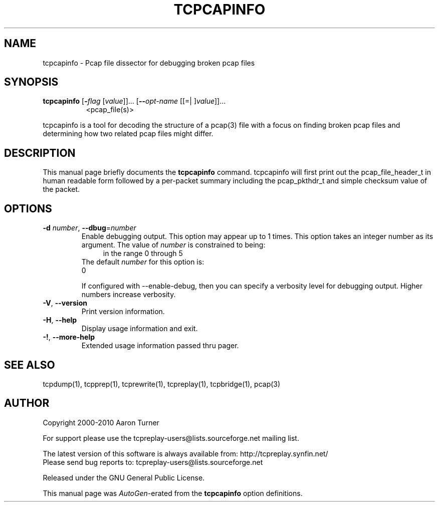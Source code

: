 .TH TCPCAPINFO 1 2010-08-22 "(Tcpreplay Suite )" "Programmer's Manual"
.\"  DO NOT EDIT THIS FILE   (tcpcapinfo.1)
.\"  
.\"  It has been AutoGen-ed  August 22, 2010 at 02:52:35 PM by AutoGen 5.9.9
.\"  From the definitions    tcpcapinfo_opts.def
.\"  and the template file   agman1.tpl
.\"
.SH NAME
tcpcapinfo \- Pcap file dissector for debugging broken pcap files
.SH SYNOPSIS
.B tcpcapinfo
.\" Mixture of short (flag) options and long options
.RB [ \-\fIflag\fP " [\fIvalue\fP]]... [" \--\fIopt-name\fP " [[=| ]\fIvalue\fP]]..."
.br
.in +8
<pcap_file(s)>
.PP
tcpcapinfo is a tool for decoding the structure of a pcap(3) file with
a focus on finding broken pcap files and determining how two related
pcap files might differ.
.SH "DESCRIPTION"
This manual page briefly documents the \fBtcpcapinfo\fP command.
tcpcapinfo will first print out the pcap_file_header_t in human
readable form followed by a per-packet summary including the pcap_pkthdr_t
and simple checksum value of the packet.
.SH OPTIONS
.TP
.BR \-d " \fInumber\fP, " \--dbug "=" \fInumber\fP
Enable debugging output.
This option may appear up to 1 times.
This option takes an integer number as its argument.
The value of \fInumber\fP is constrained to being:
.in +4
.nf
.na
in the range  0 through 5
.fi
.in -4
The default \fInumber\fP for this option is:
.ti +4
 0
.sp
If configured with \--enable-debug, then you can specify a verbosity 
level for debugging output.  Higher numbers increase verbosity.
.TP
.BR \-V ", " \--version
Print version information.
.sp

.TP
.BR \-H , " \--help"
Display usage information and exit.
.TP
.BR \-! , " \--more-help"
Extended usage information passed thru pager.

.SH "SEE ALSO"
tcpdump(1), tcpprep(1), tcprewrite(1), tcpreplay(1), tcpbridge(1), pcap(3)

.SH AUTHOR
Copyright 2000-2010 Aaron Turner

For support please use the tcpreplay-users@lists.sourceforge.net mailing list.

The latest version of this software is always available from:
http://tcpreplay.synfin.net/
.br
Please send bug reports to:  tcpreplay-users@lists.sourceforge.net

.PP
Released under the GNU General Public License.
.PP
This manual page was \fIAutoGen\fP-erated from the \fBtcpcapinfo\fP
option definitions.
